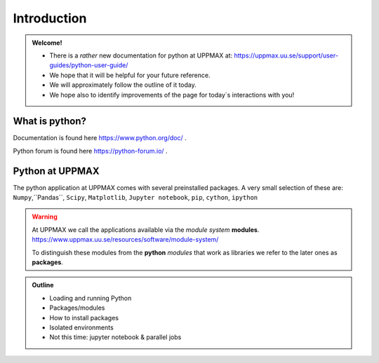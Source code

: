 Introduction
==============

.. admonition:: Welcome!

    - There is a *rather* new documentation for python at UPPMAX at: https://uppmax.uu.se/support/user-guides/python-user-guide/ 
    - We hope that it will be helpful for your future reference.
    - We will approximately follow the outline of it today.
    - We hope also to identify improvements of the page for today´s interactions with you!


What is python?
---------------

.. info::

    As you probably already know…
    
    - “Python combines remarkable power with very clear syntax.
    - It has modules, classes, exceptions, very high level dynamic data types, and dynamic typing. 
    - There are interfaces to many system calls and libraries, as well as to various windowing systems. …“

Documentation is found here https://www.python.org/doc/ .

Python forum is found here https://python-forum.io/ .

.. seealso::

    - For other python topics, see python documentation https://www.python.org/doc/.
    - Python forum is found here https://python-forum.io/.
    - A nice introduction to packages can be found here: https://aaltoscicomp.github.io/python-for-scicomp/dependencies/
    - CodeRefinery develops and maintains training material on software best practices for researchers that already write code. Ther material addresses all academic disciplines and tries to be as programming language-independent as possible. https://coderefinery.org/lessons/
    
    - And, if you feel a little unfamiliar to the LINUX world, have a look at the Introduction to UPPMAX course material here: https://www.uppmax.uu.se/support/courses-and-workshops/introductory-course-winter-2022/


Python at UPPMAX
----------------

The python application at UPPMAX comes with several preinstalled packages.
A very small selection of these are:
``Numpy``,``Pandas``, ``Scipy``, ``Matplotlib``, ``Jupyter notebook``, ``pip``, ``cython``, ``ipython``

.. questions:: 

    - What to do if you need other packages?
    - How does it work on Bianca without internet?
    - What if I have projects with different requirements in terms of python and packages versions?
    
.. objectives:: 

    We will:
    
    - guide through the python ecosystem on UPPMAX
    - look at the package handlers **``pip``** and **``conda``**
    - explain how to create isolated environment 

.. warning:: 
   At UPPMAX we call the applications available via the *module system* **modules**. 
   https://www.uppmax.uu.se/resources/software/module-system/ 
   
   To distinguish these modules from the **python** *modules* that work as libraries we refer to the later ones as **packages**.

.. admonition:: Outline

   - Loading and running Python
   - Packages/modules
   - How to install packages
   - Isolated environments
   - Not this time: jupyter notebook & parallel jobs

